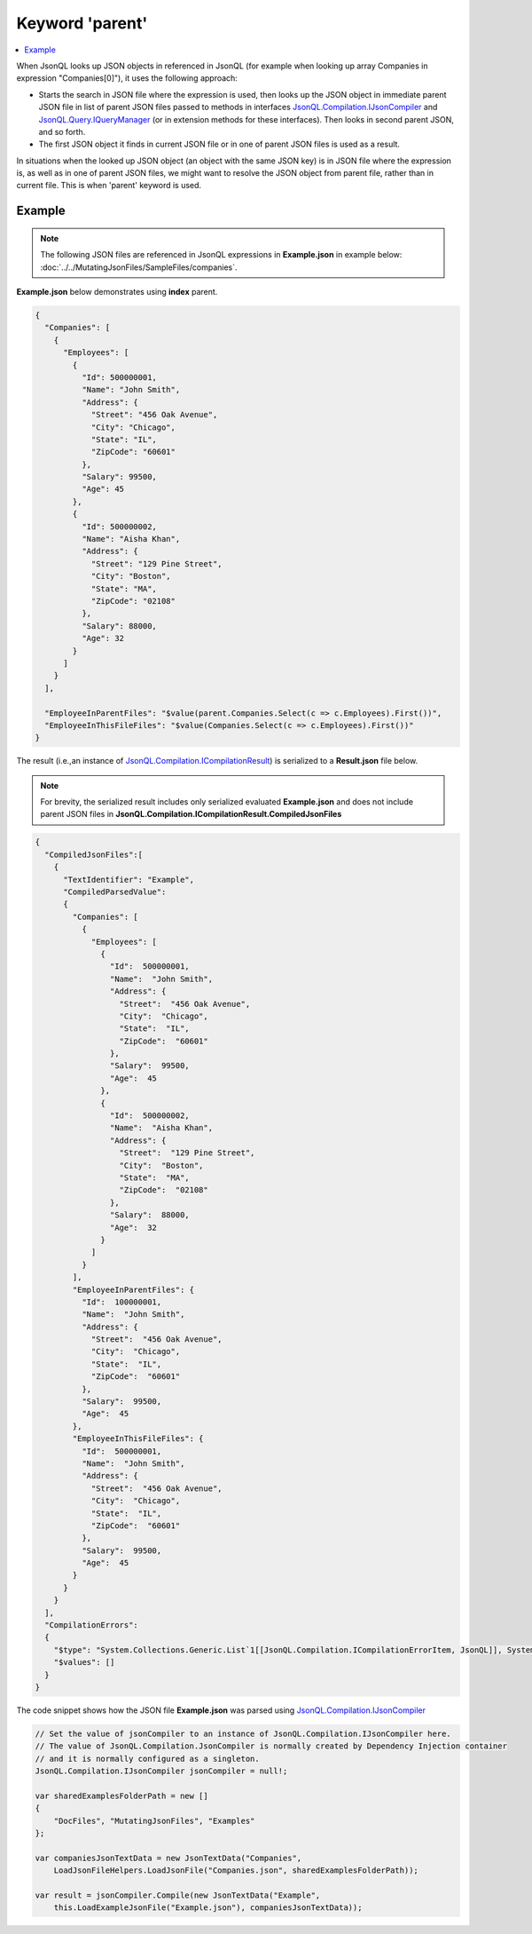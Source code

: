 ================
Keyword 'parent'
================

.. contents::
   :local:
   :depth: 2

When JsonQL looks up JSON objects in referenced in JsonQL (for example when looking up array Companies in expression "Companies[0]"), it uses the following approach:

- Starts the search in JSON file where the expression is used, then looks up the JSON object in immediate parent JSON file in list of parent JSON files passed to methods in interfaces `JsonQL.Compilation.IJsonCompiler <https://github.com/artakhak/JsonQL/blob/main/JsonQL/Compilation/IJsonCompiler.cs>`_ and `JsonQL.Query.IQueryManager <https://github.com/artakhak/JsonQL/blob/main/JsonQL/Query/IQueryManager.cs>`_ (or in extension methods for these interfaces). Then looks in second parent JSON, and so forth.
- The first JSON object it finds in current JSON file or in one of parent JSON files is used as a result.

In situations when the looked up JSON object (an object with the same JSON key) is in JSON file where the expression is, as well as in one of parent JSON files, we might want to resolve the JSON object from parent file, rather than in current file. This is when 'parent' keyword is used.

Example
=======

.. note:: The following JSON files are referenced in JsonQL expressions in **Example.json** in example below:  :doc:`../../MutatingJsonFiles/SampleFiles/companies`.

**Example.json** below demonstrates using **index** parent.

.. sourcecode:: json

    {
      "Companies": [
        {
          "Employees": [
            {
              "Id": 500000001,
              "Name": "John Smith",
              "Address": {
                "Street": "456 Oak Avenue",
                "City": "Chicago",
                "State": "IL",
                "ZipCode": "60601"
              },
              "Salary": 99500,
              "Age": 45
            },
            {
              "Id": 500000002,
              "Name": "Aisha Khan",
              "Address": {
                "Street": "129 Pine Street",
                "City": "Boston",
                "State": "MA",
                "ZipCode": "02108"
              },
              "Salary": 88000,
              "Age": 32
            }
          ]
        }
      ],

      "EmployeeInParentFiles": "$value(parent.Companies.Select(c => c.Employees).First())",
      "EmployeeInThisFileFiles": "$value(Companies.Select(c => c.Employees).First())"
    }

    
The result (i.e.,an instance of `JsonQL.Compilation.ICompilationResult <https://github.com/artakhak/JsonQL/blob/main/JsonQL/Compilation/ICompilationResult.cs>`_) is serialized to a **Result.json** file below.

.. note::
    For brevity, the serialized result includes only serialized evaluated **Example.json** and does not include parent JSON files in **JsonQL.Compilation.ICompilationResult.CompiledJsonFiles**
 
.. sourcecode:: json

    {
      "CompiledJsonFiles":[
        {
          "TextIdentifier": "Example",
          "CompiledParsedValue":
          {
            "Companies": [
              {
                "Employees": [
                  {
                    "Id":  500000001,
                    "Name":  "John Smith",
                    "Address": {
                      "Street":  "456 Oak Avenue",
                      "City":  "Chicago",
                      "State":  "IL",
                      "ZipCode":  "60601"
                    },
                    "Salary":  99500,
                    "Age":  45
                  },
                  {
                    "Id":  500000002,
                    "Name":  "Aisha Khan",
                    "Address": {
                      "Street":  "129 Pine Street",
                      "City":  "Boston",
                      "State":  "MA",
                      "ZipCode":  "02108"
                    },
                    "Salary":  88000,
                    "Age":  32
                  }
                ]
              }
            ],
            "EmployeeInParentFiles": {
              "Id":  100000001,
              "Name":  "John Smith",
              "Address": {
                "Street":  "456 Oak Avenue",
                "City":  "Chicago",
                "State":  "IL",
                "ZipCode":  "60601"
              },
              "Salary":  99500,
              "Age":  45
            },
            "EmployeeInThisFileFiles": {
              "Id":  500000001,
              "Name":  "John Smith",
              "Address": {
                "Street":  "456 Oak Avenue",
                "City":  "Chicago",
                "State":  "IL",
                "ZipCode":  "60601"
              },
              "Salary":  99500,
              "Age":  45
            }
          }
        }
      ],
      "CompilationErrors":
      {
        "$type": "System.Collections.Generic.List`1[[JsonQL.Compilation.ICompilationErrorItem, JsonQL]], System.Private.CoreLib",
        "$values": []
      }
    }
   
The code snippet shows how the JSON file **Example.json** was parsed using `JsonQL.Compilation.IJsonCompiler <https://github.com/artakhak/JsonQL/blob/main/JsonQL/Compilation/IJsonCompiler.cs>`_

.. sourcecode:: csharp

    // Set the value of jsonCompiler to an instance of JsonQL.Compilation.IJsonCompiler here.
    // The value of JsonQL.Compilation.JsonCompiler is normally created by Dependency Injection container 
    // and it is normally configured as a singleton.
    JsonQL.Compilation.IJsonCompiler jsonCompiler = null!;

    var sharedExamplesFolderPath = new []
    {
        "DocFiles", "MutatingJsonFiles", "Examples"
    };

    var companiesJsonTextData = new JsonTextData("Companies",
        LoadJsonFileHelpers.LoadJsonFile("Companies.json", sharedExamplesFolderPath));

    var result = jsonCompiler.Compile(new JsonTextData("Example",
        this.LoadExampleJsonFile("Example.json"), companiesJsonTextData));